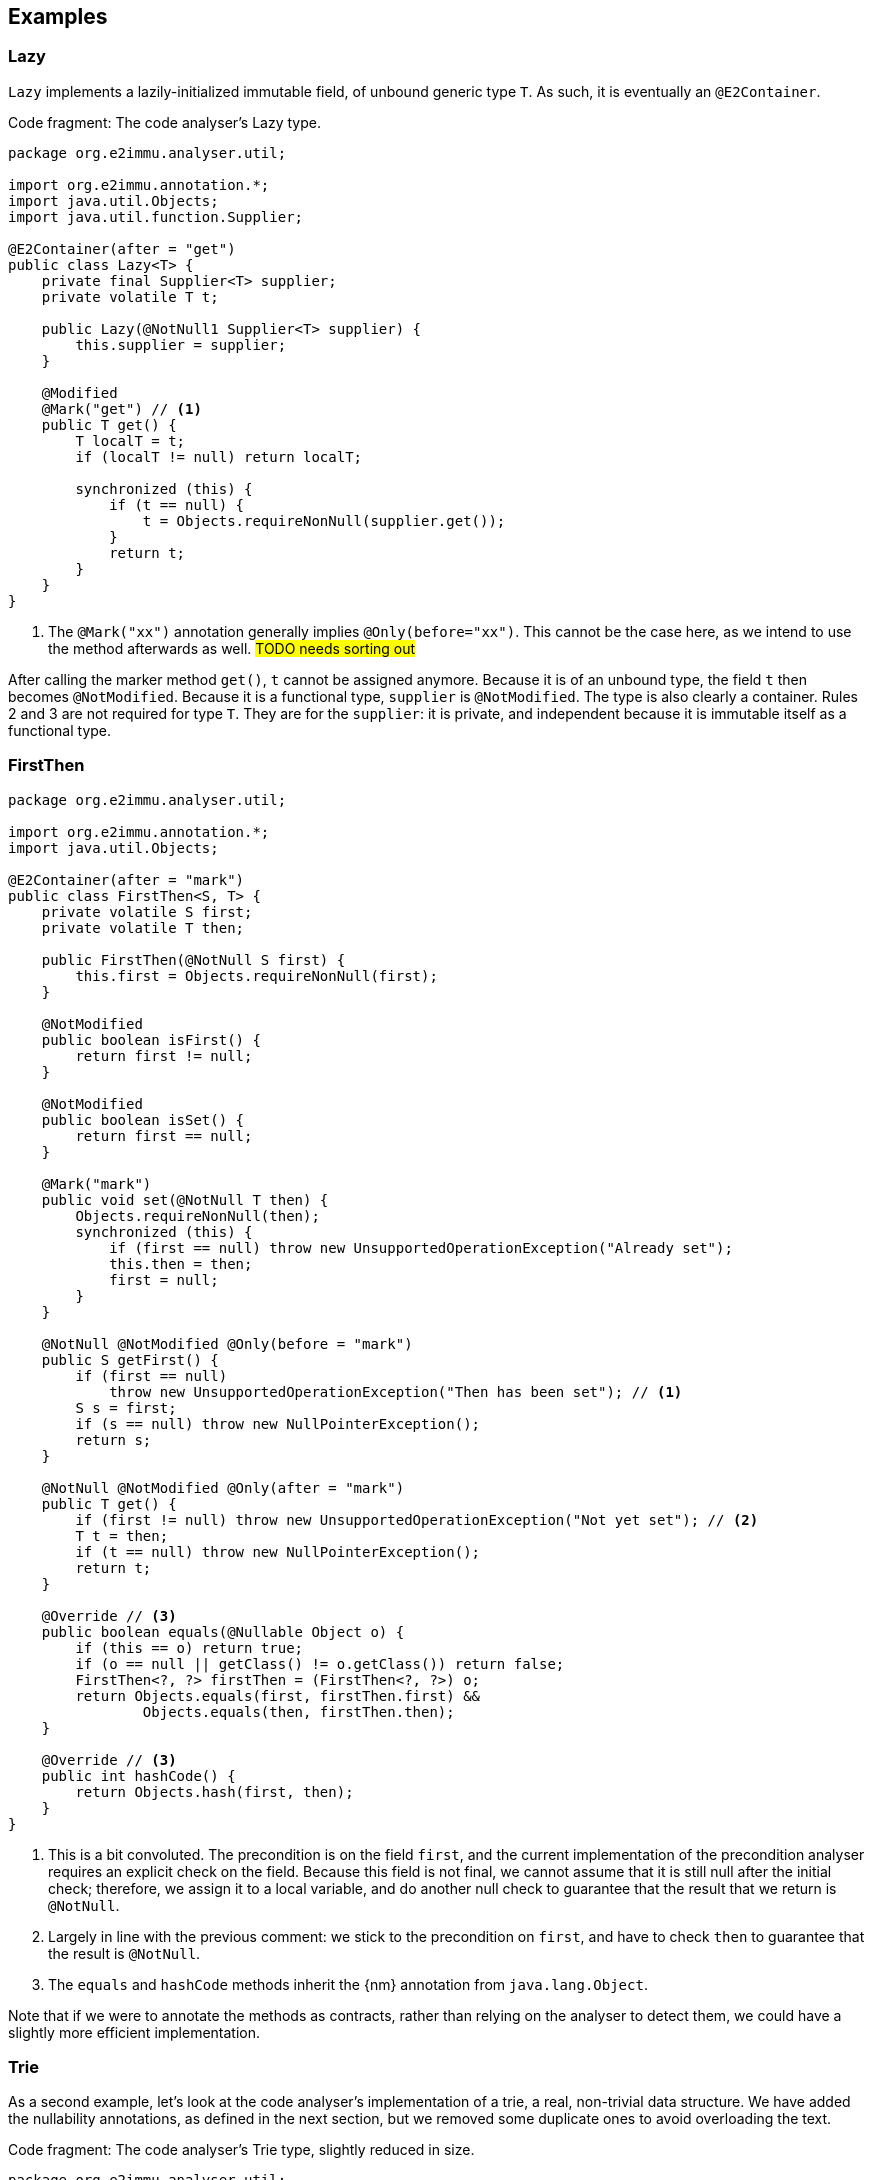 == Examples

=== Lazy

`Lazy` implements a lazily-initialized immutable field, of unbound generic type `T`.
As such, it is eventually an `@E2Container`.

.Code fragment: The code analyser's Lazy type.
[source,java]
----
package org.e2immu.analyser.util;

import org.e2immu.annotation.*;
import java.util.Objects;
import java.util.function.Supplier;

@E2Container(after = "get")
public class Lazy<T> {
    private final Supplier<T> supplier;
    private volatile T t;

    public Lazy(@NotNull1 Supplier<T> supplier) {
        this.supplier = supplier;
    }

    @Modified
    @Mark("get") // <1>
    public T get() {
        T localT = t;
        if (localT != null) return localT;

        synchronized (this) {
            if (t == null) {
                t = Objects.requireNonNull(supplier.get());
            }
            return t;
        }
    }
}
----
<1> The `@Mark("xx")` annotation generally implies `@Only(before="xx")`.
This cannot be the case here, as we intend to use the method afterwards as well.
#TODO needs sorting out#

After calling the marker method `get()`, `t` cannot be assigned anymore.
Because it is of an unbound type, the field `t` then becomes `@NotModified`.
Because it is a functional type, `supplier` is `@NotModified`.
The type is also clearly a container.
Rules 2 and 3 are not required for type `T`.
They are for the `supplier`: it is private, and independent because it is immutable itself as a functional type.

=== FirstThen

[source,java]
----
package org.e2immu.analyser.util;

import org.e2immu.annotation.*;
import java.util.Objects;

@E2Container(after = "mark")
public class FirstThen<S, T> {
    private volatile S first;
    private volatile T then;

    public FirstThen(@NotNull S first) {
        this.first = Objects.requireNonNull(first);
    }

    @NotModified
    public boolean isFirst() {
        return first != null;
    }

    @NotModified
    public boolean isSet() {
        return first == null;
    }

    @Mark("mark")
    public void set(@NotNull T then) {
        Objects.requireNonNull(then);
        synchronized (this) {
            if (first == null) throw new UnsupportedOperationException("Already set");
            this.then = then;
            first = null;
        }
    }

    @NotNull @NotModified @Only(before = "mark")
    public S getFirst() {
        if (first == null)
            throw new UnsupportedOperationException("Then has been set"); // <1>
        S s = first;
        if (s == null) throw new NullPointerException();
        return s;
    }

    @NotNull @NotModified @Only(after = "mark")
    public T get() {
        if (first != null) throw new UnsupportedOperationException("Not yet set"); // <2>
        T t = then;
        if (t == null) throw new NullPointerException();
        return t;
    }

    @Override // <3>
    public boolean equals(@Nullable Object o) {
        if (this == o) return true;
        if (o == null || getClass() != o.getClass()) return false;
        FirstThen<?, ?> firstThen = (FirstThen<?, ?>) o;
        return Objects.equals(first, firstThen.first) &&
                Objects.equals(then, firstThen.then);
    }

    @Override // <3>
    public int hashCode() {
        return Objects.hash(first, then);
    }
}
----
<1> This is a bit convoluted.
The precondition is on the field `first`, and the current implementation of the precondition analyser requires an explicit check on the field.
Because this field is not final, we cannot assume that it is still null after the initial check; therefore, we assign it to a local variable, and do another null check to guarantee that the result that we return is `@NotNull`.

<2> Largely in line with the previous comment: we stick to the precondition on `first`, and have to check `then` to guarantee that the result is `@NotNull`.
<3> The `equals` and `hashCode` methods inherit the {nm} annotation from `java.lang.Object`.

Note that if we were to annotate the methods as contracts, rather than relying on the analyser to detect them, we could have a slightly more efficient implementation.

=== Trie

As a second example, let's look at the code analyser's implementation of a trie, a real, non-trivial data structure.
We have added the nullability annotations, as defined in the next section, but we removed some duplicate ones to avoid overloading the text.

.Code fragment: The code analyser's Trie type, slightly reduced in size.
[source,java]
----
package org.e2immu.analyser.util;

import com.google.common.collect.ImmutableList;
import org.e2immu.annotation.*;
import java.util.*;
import java.util.function.*;

@E2Container(after = "freeze")
public class Trie<T> extends Freezable {

    private final TrieNode<T> root = new TrieNode<>();
    private boolean frozen;

    @Container // by definition, has no methods
    private static class TrieNode<T> {
        @Nullable @Modified
        List<T> data;

        @Nullable @Modified
        Map<String, TrieNode<T>> map;
    }

    @Nullable @NotModified
    private TrieNode<T> goTo(@NotNull1 String[] strings) { // <1>
        return goTo(strings, strings.length);
    }

    @Nullable @NotModified
    private TrieNode<T> goTo(@NotNull1 String[] strings, int upToPosition) {
        TrieNode<T> node = root;
        for (int i = 0; i < upToPosition; i++) {
            if (node.map == null) return null;
            node = node.map.get(strings[i]);
            if (node == null) return null;
        }
        return node;
    }

    @Nullable @NotModified
    public List<T> get(@NotNull1 String[] strings) {
        TrieNode<T> node = goTo(strings);
        return node == null ? null : ImmutableList.copyOf(node.data);
    }

    @NotNull @Modified @Only(before = "freeze")
    public List<T> getOrCompute(String[] strings, Function<String[], T> action) {
        if(frozen) throw new UnsupportedOperationException("Already frozen");

        TrieNode<T> node = goTo(strings);
        if (node == null) {
            return add(strings, action.apply(strings)).data;
        }
        if (node.data == null) {
            node.data = new LinkedList<>();
            node.data.add(action.apply(strings));
        }
        return node.data;
    }

    @NotModified
    public void visit(@NotNull1 String[] strings,
                      @NotNull2 BiConsumer<String[], List<T>> visitor) { // <2>
        TrieNode<T> node = goTo(strings);
        if (node == null) return;
        recursivelyVisit(node, new Stack<>(), visitor);
    }

    private static <T> void recursivelyVisit(TrieNode<T> node,
                                             Stack<String> strings,
                                             BiConsumer<String[], List<T>> visitor) {
        if (node.data != null) {
            visitor.accept(strings.toArray(String[]::new), ImmutableList.copyOf(node.data));
        }
        if (node.map != null) {
            node.map.forEach((s, n) -> {
                strings.push(s);
                recursivelyVisit(n, strings, visitor);
                strings.pop();
            });
        }
    }

    @NotNull @Modified @Only(before = "freeze")
    public void add(@NotNull1 String[] strings, @NotNull T t) {
        if(frozen) throw new UnsupportedOperationException("Already frozen");

        TrieNode<T> node = root;
        for (String s : strings) {
            TrieNode<T> newTrieNode;
            if (node.map == null) {
                node.map = new HashMap<>();
                newTrieNode = new TrieNode<>();
                node.map.put(s, newTrieNode);
            } else {
                newTrieNode = node.map.get(s);
                if (newTrieNode == null) {
                    newTrieNode = new TrieNode<>();
                    node.map.put(s, newTrieNode);
                }
            }
            node = newTrieNode;
        }
        if (node.data == null) node.data = new LinkedList<>();
        node.data.add(Objects.requireNonNull(t));
    }

    @Modified @Mark("freeze")
    public void freeze() {
        if(frozen) throw new UnsupportedOperationException("Already frozen");

        frozen = true; // <3>
    }
}
----
<1> {nn1} here means that `strings` cannot be null, and neither can it hold null elements.
Because the type is a container, the implicit `@NotModified` annotation guarantees that the trie will not write to the array.
<2> {nn2} here means that the `visitor` should not be null, but also that the data offered to the visitor will not be null, and neither will its content.
<3> Once true, there is no way to change `frozen` back to false.
After this state change, the trie object becomes effectively level 2 immutable because the modifying methods cannot be called anymore.

Until the user of this trie calls the `freeze` method, elements can be added via the `add` and `getOrCompute` methods.
Visiting the trie can be done at any time; the `visit` method offers the elements for consumption via the `BiConsumer` parameter.
Verifying that the trie is level 2 immutable, we observe that, after having called `freeze`,

. all fields are `@NotModified`;
. `freeze` is a primitive, so rules 2 and 3 do not apply;
. rules 2 and 3 do apply to `root`, as it is of a type (`TrieNode`) which holds one of the types in the parameters of public methods (`T`).
The field is private, so rule 2 is easily satisfied.
There are no constructors with parameters, so we only have to show that the public non-modifying methods return objects that are independent of the `root` field.
+
Looking at the remaining accessible methods, `get` and `visit`, we observe that the code returns immutable copies of the data, which are independent.
(Note that they are independent _by annotation_ rather than _by definition_: we have manually annotated the `copyOf` method to return a level 2 immutable object, which is independent.)

When freezing a data structure with modifiable sub-structures, there are generally two ways to go about making them independent: turning them into immutable objects at the moment of freezing, or returning copies on-demand.
The user needs to carry out a dynamic code analysis to find out which approach will be most performant.

// leave an empty line!
